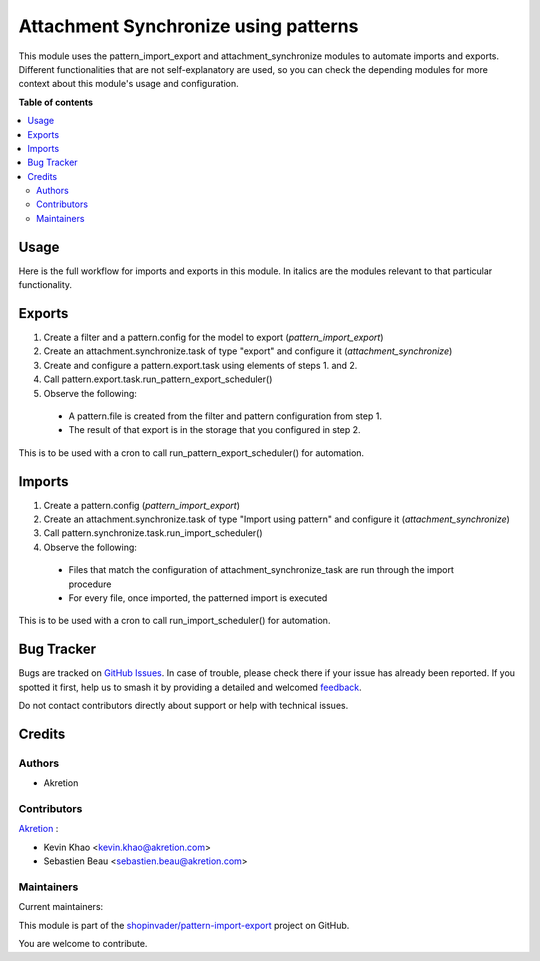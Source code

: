 =====================================
Attachment Synchronize using patterns
=====================================

.. 
   !!!!!!!!!!!!!!!!!!!!!!!!!!!!!!!!!!!!!!!!!!!!!!!!!!!!
   !! This file is generated by oca-gen-addon-readme !!
   !! changes will be overwritten.                   !!
   !!!!!!!!!!!!!!!!!!!!!!!!!!!!!!!!!!!!!!!!!!!!!!!!!!!!
   !! source digest: sha256:10b4daeffd7c60c60a4b3ae6d9fff5db05cfb5ca6f8e397ff71cb007e26994c1
   !!!!!!!!!!!!!!!!!!!!!!!!!!!!!!!!!!!!!!!!!!!!!!!!!!!!

.. |badge1| image:: https://img.shields.io/badge/maturity-Beta-yellow.png
    :target: https://odoo-community.org/page/development-status
    :alt: Beta
.. |badge2| image:: https://img.shields.io/badge/licence-AGPL--3-blue.png
    :target: http://www.gnu.org/licenses/agpl-3.0-standalone.html
    :alt: License: AGPL-3
.. |badge3| image:: https://img.shields.io/badge/github-shopinvader%2Fpattern--import--export-lightgray.png?logo=github
    :target: https://github.com/shopinvader/pattern-import-export/tree/14.0/pattern_import_export_synchronize
    :alt: shopinvader/pattern-import-export

|badge1| |badge2| |badge3|

This module uses the pattern_import_export and attachment_synchronize modules to automate imports and exports.
Different functionalities that are not self-explanatory are used, so you can check the depending modules for
more context about this module's usage and configuration.

**Table of contents**

.. contents::
   :local:

Usage
=====

Here is the full workflow for imports and exports in this module. In italics are the modules relevant
to that particular functionality.

Exports
=======

1. Create a filter and a pattern.config for the model to export (*pattern_import_export*)

2. Create an attachment.synchronize.task of type "export" and configure it (*attachment_synchronize*)

3. Create and configure a pattern.export.task using elements of steps 1. and 2.

4. Call pattern.export.task.run_pattern_export_scheduler()

5. Observe the following:

  - A pattern.file is created from the filter and pattern configuration from step 1.
  - The result of that export is in the storage that you configured in step 2.

This is to be used with a cron to call run_pattern_export_scheduler() for automation.


Imports
=======

1. Create a pattern.config (*pattern_import_export*)

2. Create an attachment.synchronize.task of type "Import using pattern" and configure it (*attachment_synchronize*)

3. Call pattern.synchronize.task.run_import_scheduler()

4. Observe the following:

  - Files that match the configuration of attachment_synchronize_task are run through the import procedure
  - For every file, once imported, the patterned import is executed

This is to be used with a cron to call run_import_scheduler() for automation.

Bug Tracker
===========

Bugs are tracked on `GitHub Issues <https://github.com/shopinvader/pattern-import-export/issues>`_.
In case of trouble, please check there if your issue has already been reported.
If you spotted it first, help us to smash it by providing a detailed and welcomed
`feedback <https://github.com/shopinvader/pattern-import-export/issues/new?body=module:%20pattern_import_export_synchronize%0Aversion:%2014.0%0A%0A**Steps%20to%20reproduce**%0A-%20...%0A%0A**Current%20behavior**%0A%0A**Expected%20behavior**>`_.

Do not contact contributors directly about support or help with technical issues.

Credits
=======

Authors
~~~~~~~

* Akretion

Contributors
~~~~~~~~~~~~

`Akretion <https://www.akretion.com/>`_ :

* Kevin Khao <kevin.khao@akretion.com>
* Sebastien Beau <sebastien.beau@akretion.com>

Maintainers
~~~~~~~~~~~

.. |maintainer-kevinkhao| image:: https://github.com/kevinkhao.png?size=40px
    :target: https://github.com/kevinkhao
    :alt: kevinkhao
.. |maintainer-sebastienbeau| image:: https://github.com/sebastienbeau.png?size=40px
    :target: https://github.com/sebastienbeau
    :alt: sebastienbeau

Current maintainers:

|maintainer-kevinkhao| |maintainer-sebastienbeau| 

This module is part of the `shopinvader/pattern-import-export <https://github.com/shopinvader/pattern-import-export/tree/14.0/pattern_import_export_synchronize>`_ project on GitHub.

You are welcome to contribute.
